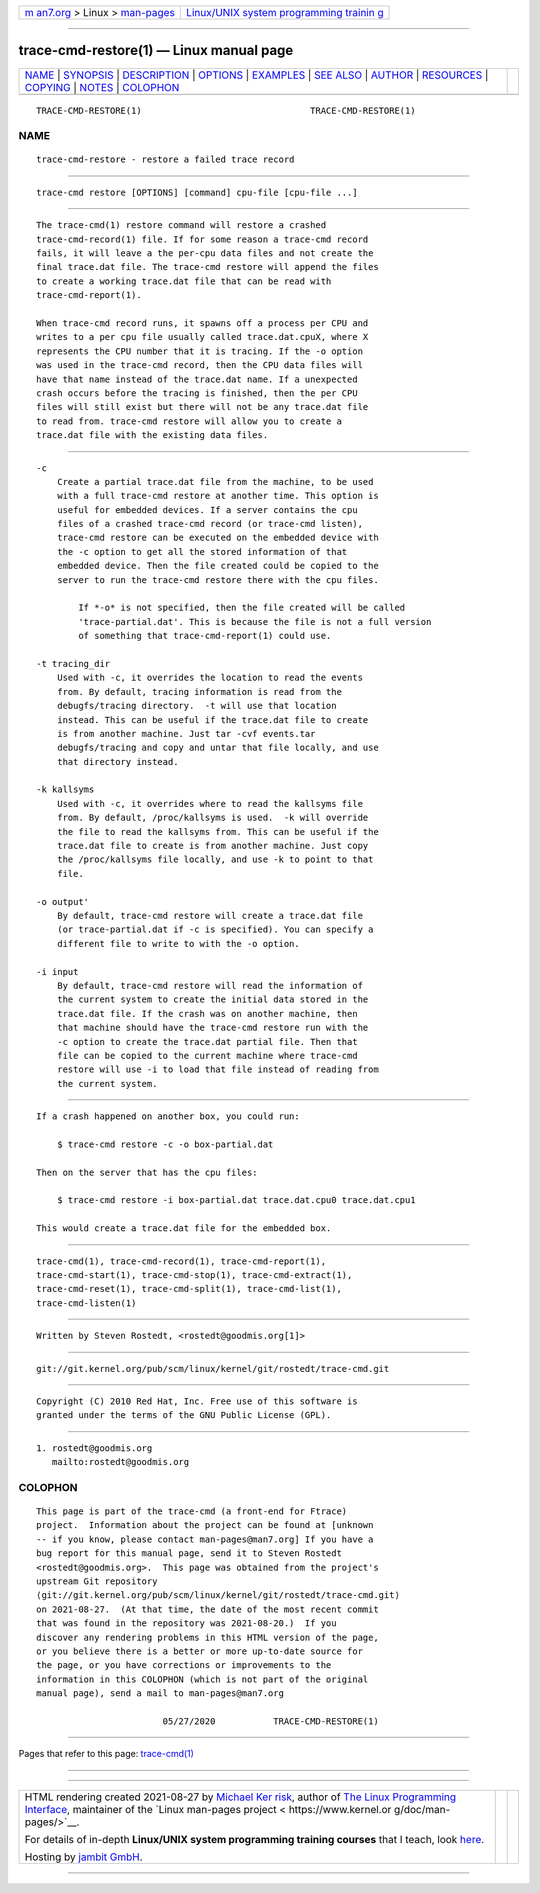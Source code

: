 .. container:: page-top

.. container:: nav-bar

   +----------------------------------+----------------------------------+
   | `m                               | `Linux/UNIX system programming   |
   | an7.org <../../../index.html>`__ | trainin                          |
   | > Linux >                        | g <http://man7.org/training/>`__ |
   | `man-pages <../index.html>`__    |                                  |
   +----------------------------------+----------------------------------+

--------------

trace-cmd-restore(1) — Linux manual page
========================================

+-----------------------------------+-----------------------------------+
| `NAME <#NAME>`__ \|               |                                   |
| `SYNOPSIS <#SYNOPSIS>`__ \|       |                                   |
| `DESCRIPTION <#DESCRIPTION>`__ \| |                                   |
| `OPTIONS <#OPTIONS>`__ \|         |                                   |
| `EXAMPLES <#EXAMPLES>`__ \|       |                                   |
| `SEE ALSO <#SEE_ALSO>`__ \|       |                                   |
| `AUTHOR <#AUTHOR>`__ \|           |                                   |
| `RESOURCES <#RESOURCES>`__ \|     |                                   |
| `COPYING <#COPYING>`__ \|         |                                   |
| `NOTES <#NOTES>`__ \|             |                                   |
| `COLOPHON <#COLOPHON>`__          |                                   |
+-----------------------------------+-----------------------------------+
| .. container:: man-search-box     |                                   |
+-----------------------------------+-----------------------------------+

::

   TRACE-CMD-RESTORE(1)                                TRACE-CMD-RESTORE(1)

NAME
-------------------------------------------------

::

          trace-cmd-restore - restore a failed trace record


---------------------------------------------------------

::

          trace-cmd restore [OPTIONS] [command] cpu-file [cpu-file ...]


---------------------------------------------------------------

::

          The trace-cmd(1) restore command will restore a crashed
          trace-cmd-record(1) file. If for some reason a trace-cmd record
          fails, it will leave a the per-cpu data files and not create the
          final trace.dat file. The trace-cmd restore will append the files
          to create a working trace.dat file that can be read with
          trace-cmd-report(1).

          When trace-cmd record runs, it spawns off a process per CPU and
          writes to a per cpu file usually called trace.dat.cpuX, where X
          represents the CPU number that it is tracing. If the -o option
          was used in the trace-cmd record, then the CPU data files will
          have that name instead of the trace.dat name. If a unexpected
          crash occurs before the tracing is finished, then the per CPU
          files will still exist but there will not be any trace.dat file
          to read from. trace-cmd restore will allow you to create a
          trace.dat file with the existing data files.


-------------------------------------------------------

::

          -c
              Create a partial trace.dat file from the machine, to be used
              with a full trace-cmd restore at another time. This option is
              useful for embedded devices. If a server contains the cpu
              files of a crashed trace-cmd record (or trace-cmd listen),
              trace-cmd restore can be executed on the embedded device with
              the -c option to get all the stored information of that
              embedded device. Then the file created could be copied to the
              server to run the trace-cmd restore there with the cpu files.

                  If *-o* is not specified, then the file created will be called
                  'trace-partial.dat'. This is because the file is not a full version
                  of something that trace-cmd-report(1) could use.

          -t tracing_dir
              Used with -c, it overrides the location to read the events
              from. By default, tracing information is read from the
              debugfs/tracing directory.  -t will use that location
              instead. This can be useful if the trace.dat file to create
              is from another machine. Just tar -cvf events.tar
              debugfs/tracing and copy and untar that file locally, and use
              that directory instead.

          -k kallsyms
              Used with -c, it overrides where to read the kallsyms file
              from. By default, /proc/kallsyms is used.  -k will override
              the file to read the kallsyms from. This can be useful if the
              trace.dat file to create is from another machine. Just copy
              the /proc/kallsyms file locally, and use -k to point to that
              file.

          -o output'
              By default, trace-cmd restore will create a trace.dat file
              (or trace-partial.dat if -c is specified). You can specify a
              different file to write to with the -o option.

          -i input
              By default, trace-cmd restore will read the information of
              the current system to create the initial data stored in the
              trace.dat file. If the crash was on another machine, then
              that machine should have the trace-cmd restore run with the
              -c option to create the trace.dat partial file. Then that
              file can be copied to the current machine where trace-cmd
              restore will use -i to load that file instead of reading from
              the current system.


---------------------------------------------------------

::

          If a crash happened on another box, you could run:

              $ trace-cmd restore -c -o box-partial.dat

          Then on the server that has the cpu files:

              $ trace-cmd restore -i box-partial.dat trace.dat.cpu0 trace.dat.cpu1

          This would create a trace.dat file for the embedded box.


---------------------------------------------------------

::

          trace-cmd(1), trace-cmd-record(1), trace-cmd-report(1),
          trace-cmd-start(1), trace-cmd-stop(1), trace-cmd-extract(1),
          trace-cmd-reset(1), trace-cmd-split(1), trace-cmd-list(1),
          trace-cmd-listen(1)


-----------------------------------------------------

::

          Written by Steven Rostedt, <rostedt@goodmis.org[1]>


-----------------------------------------------------------

::

          git://git.kernel.org/pub/scm/linux/kernel/git/rostedt/trace-cmd.git


-------------------------------------------------------

::

          Copyright (C) 2010 Red Hat, Inc. Free use of this software is
          granted under the terms of the GNU Public License (GPL).


---------------------------------------------------

::

           1. rostedt@goodmis.org
              mailto:rostedt@goodmis.org

COLOPHON
---------------------------------------------------------

::

          This page is part of the trace-cmd (a front-end for Ftrace)
          project.  Information about the project can be found at [unknown
          -- if you know, please contact man-pages@man7.org] If you have a
          bug report for this manual page, send it to Steven Rostedt
          <rostedt@goodmis.org>.  This page was obtained from the project's
          upstream Git repository
          ⟨git://git.kernel.org/pub/scm/linux/kernel/git/rostedt/trace-cmd.git⟩
          on 2021-08-27.  (At that time, the date of the most recent commit
          that was found in the repository was 2021-08-20.)  If you
          discover any rendering problems in this HTML version of the page,
          or you believe there is a better or more up-to-date source for
          the page, or you have corrections or improvements to the
          information in this COLOPHON (which is not part of the original
          manual page), send a mail to man-pages@man7.org

                                  05/27/2020           TRACE-CMD-RESTORE(1)

--------------

Pages that refer to this page:
`trace-cmd(1) <../man1/trace-cmd.1.html>`__

--------------

--------------

.. container:: footer

   +-----------------------+-----------------------+-----------------------+
   | HTML rendering        |                       | |Cover of TLPI|       |
   | created 2021-08-27 by |                       |                       |
   | `Michael              |                       |                       |
   | Ker                   |                       |                       |
   | risk <https://man7.or |                       |                       |
   | g/mtk/index.html>`__, |                       |                       |
   | author of `The Linux  |                       |                       |
   | Programming           |                       |                       |
   | Interface <https:     |                       |                       |
   | //man7.org/tlpi/>`__, |                       |                       |
   | maintainer of the     |                       |                       |
   | `Linux man-pages      |                       |                       |
   | project <             |                       |                       |
   | https://www.kernel.or |                       |                       |
   | g/doc/man-pages/>`__. |                       |                       |
   |                       |                       |                       |
   | For details of        |                       |                       |
   | in-depth **Linux/UNIX |                       |                       |
   | system programming    |                       |                       |
   | training courses**    |                       |                       |
   | that I teach, look    |                       |                       |
   | `here <https://ma     |                       |                       |
   | n7.org/training/>`__. |                       |                       |
   |                       |                       |                       |
   | Hosting by `jambit    |                       |                       |
   | GmbH                  |                       |                       |
   | <https://www.jambit.c |                       |                       |
   | om/index_en.html>`__. |                       |                       |
   +-----------------------+-----------------------+-----------------------+

--------------

.. container:: statcounter

   |Web Analytics Made Easy - StatCounter|

.. |Cover of TLPI| image:: https://man7.org/tlpi/cover/TLPI-front-cover-vsmall.png
   :target: https://man7.org/tlpi/
.. |Web Analytics Made Easy - StatCounter| image:: https://c.statcounter.com/7422636/0/9b6714ff/1/
   :class: statcounter
   :target: https://statcounter.com/
